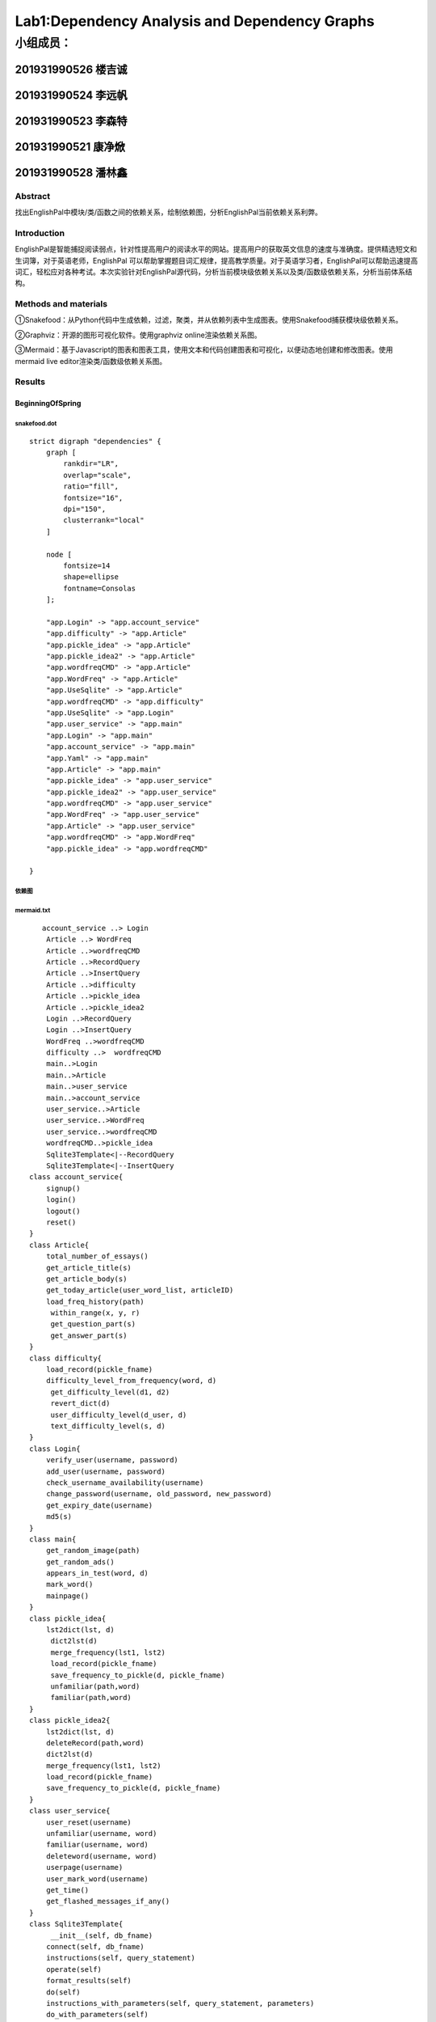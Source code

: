 .. EnglishPal documentation master file, created by
   sphinx-quickstart on Thu May 12 08:26:36 2022.
   You can adapt this file completely to your liking, but it should at least
   contain the root `toctree` directive.
Lab1:Dependency Analysis and Dependency Graphs
======================================
小组成员：
'''''''''
201931990526   楼吉诚
""""""""
201931990524   李远帆
""""""""
201931990523   李森特
""""""""
201931990521   康净焮
""""""""
201931990528   潘林鑫
""""""""

Abstract
--------

找出EnglishPal中模块/类/函数之间的依赖关系，绘制依赖图，分析EnglishPal当前依赖关系利弊。

Introduction
------------

EnglishPal是智能捕捉阅读弱点，针对性提高用户的阅读水平的网站。提高用户的获取英文信息的速度与准确度。提供精选短文和生词簿，对于英语老师，EnglishPal
可以帮助掌握题目词汇规律，提高教学质量。对于英语学习者，EnglishPal可以帮助迅速提高词汇，轻松应对各种考试。本次实验针对EnglishPal源代码，分析当前模块级依赖关系以及类/函数级依赖关系，分析当前体系结构。

Methods and materials
---------------------

①Snakefood：从Python代码中生成依赖，过滤，聚类，并从依赖列表中生成图表。使用Snakefood捕获模块级依赖关系。

②Graphviz：开源的图形可视化软件。使用graphviz online渲染依赖关系图。

③Mermaid：基于Javascript的图表和图表工具，使用文本和代码创建图表和可视化，以便动态地创建和修改图表。使用mermaid
live editor渲染类/函数级依赖关系图。

Results
-------

BeginningOfSpring
~~~~~~~~~~~~~~~~~

snakefood.dot
^^^^^^^^^^^^^

::

   strict digraph "dependencies" {
       graph [
           rankdir="LR",
           overlap="scale",
           ratio="fill",
           fontsize="16",
           dpi="150",
           clusterrank="local"
       ]

       node [
           fontsize=14
           shape=ellipse
           fontname=Consolas
       ];

       "app.Login" -> "app.account_service"
       "app.difficulty" -> "app.Article"
       "app.pickle_idea" -> "app.Article"
       "app.pickle_idea2" -> "app.Article"
       "app.wordfreqCMD" -> "app.Article"
       "app.WordFreq" -> "app.Article"
       "app.UseSqlite" -> "app.Article"
       "app.wordfreqCMD" -> "app.difficulty"
       "app.UseSqlite" -> "app.Login"
       "app.user_service" -> "app.main"
       "app.Login" -> "app.main"
       "app.account_service" -> "app.main"
       "app.Yaml" -> "app.main"
       "app.Article" -> "app.main"
       "app.pickle_idea" -> "app.user_service"
       "app.pickle_idea2" -> "app.user_service"
       "app.wordfreqCMD" -> "app.user_service"
       "app.WordFreq" -> "app.user_service"
       "app.Article" -> "app.user_service"
       "app.wordfreqCMD" -> "app.WordFreq"
       "app.pickle_idea" -> "app.wordfreqCMD"

   }

依赖图
^^^^^^^^^^^^^

.. image:: ../media/BeginningOfSpringDependency.svg

mermaid.txt
^^^^^^^^^^^^^

::

      account_service ..> Login
       Article ..> WordFreq
       Article ..>wordfreqCMD
       Article ..>RecordQuery
       Article ..>InsertQuery
       Article ..>difficulty
       Article ..>pickle_idea
       Article ..>pickle_idea2
       Login ..>RecordQuery
       Login ..>InsertQuery
       WordFreq ..>wordfreqCMD
       difficulty ..>  wordfreqCMD
       main..>Login
       main..>Article
       main..>user_service
       main..>account_service
       user_service..>Article
       user_service..>WordFreq
       user_service..>wordfreqCMD
       wordfreqCMD..>pickle_idea
       Sqlite3Template<|--RecordQuery
       Sqlite3Template<|--InsertQuery
   class account_service{
       signup()
       login()
       logout()
       reset()
   }
   class Article{
       total_number_of_essays()
       get_article_title(s)
       get_article_body(s)
       get_today_article(user_word_list, articleID)
       load_freq_history(path)
        within_range(x, y, r)
        get_question_part(s)
        get_answer_part(s)
   }
   class difficulty{
       load_record(pickle_fname)
       difficulty_level_from_frequency(word, d)
        get_difficulty_level(d1, d2)
        revert_dict(d)
        user_difficulty_level(d_user, d)
        text_difficulty_level(s, d)
   }
   class Login{
       verify_user(username, password)
       add_user(username, password)
       check_username_availability(username)
       change_password(username, old_password, new_password)
       get_expiry_date(username)
       md5(s)
   }
   class main{
       get_random_image(path)
       get_random_ads()
       appears_in_test(word, d)
       mark_word()
       mainpage()
   }
   class pickle_idea{
       lst2dict(lst, d)
        dict2lst(d)
        merge_frequency(lst1, lst2)
        load_record(pickle_fname)
        save_frequency_to_pickle(d, pickle_fname)
        unfamiliar(path,word)
        familiar(path,word)
   }
   class pickle_idea2{
       lst2dict(lst, d)
       deleteRecord(path,word)
       dict2lst(d)
       merge_frequency(lst1, lst2)
       load_record(pickle_fname)
       save_frequency_to_pickle(d, pickle_fname)
   }
   class user_service{
       user_reset(username)
       unfamiliar(username, word)
       familiar(username, word)
       deleteword(username, word)
       userpage(username)
       user_mark_word(username)
       get_time()
       get_flashed_messages_if_any()
   }
   class Sqlite3Template{
        __init__(self, db_fname)
       connect(self, db_fname)
       instructions(self, query_statement)
       operate(self)
       format_results(self)
       do(self)
       instructions_with_parameters(self, query_statement, parameters)
       do_with_parameters(self)
       operate_with_parameters(self)
   }
   class WordFreq{
       __init__(self, s)
       get_freq(self)
   }
   class wordfreqCMD{
       freq(fruit)
       youdao_link(s)
       file2str(fname)
       remove_punctuation(s)
       sort_in_descending_order(lst)
       sort_in_ascending_order(lst)
       make_html_page(lst, fname)

   }
   class RecordQuery{
        instructions(self, query)
        format_results(self)
        get_results(self)
   }
   class InsertQuery{
       instructions(self, query)
   }

类图
^^^^

.. image:: ../media/BeginningOfSpringClass.svg

ColdDew
^^^^^^^

snakefood.dot
^^^^^^^^^^^^^

::

   # This file was generated by snakefood3.

   strict digraph "dependencies" {
       graph [
               rankdir="LR",
               overlap="scale",
               ratio="fill",
               fontsize="16",
               dpi="150",
               clusterrank="local"
           ]

          node [
               fontsize=14
               shape=ellipse
               fontname=Consolas
          ];
       "app.wordfreqCMD" -> "app.difficulty"
       "app.UseSqlite" -> "app.main"
       "app.WordFreq" -> "app.main"
       "app.pickle_idea2" -> "app.main"
       "app.wordfreqCMD" -> "app.main"
       "app.pickle_idea" -> "app.main"
       "app.difficulty" -> "app.main"
       "app.wordfreqCMD" -> "app.WordFreq"
       "app.pickle_idea" -> "app.wordfreqCMD"
   }

依赖图
^^^^^^

.. image:: ../media/ColdDewDependency.svg

mermaid.txt
^^^^^^^^^^^

::

   classDiagram
         Sqlite3Template <|-- InsertQuery
         Sqlite3Template <|-- RecordQuery
         wordfreqCMD <.. difficulty
         WordFreq <.. main
         wordfreqCMD <.. main
         UseSqlite <.. main
         difficulty <.. main
         wordfreqCMD <.. WordFreq

       class Sqlite3Template{
           __init__():
           connect():
           instructions():
           operate():
           format_results():
           do():
           instructions_with_parameters():
           do_with_parameters():
           operate_with_parameters():

       }
       class InsertQuery{
           instructions():
       }
       class RecordQuery{
           instructions():
           format_results():
           get_results():
       }

       class WordFreq{
           __init__():
           get_freq():

       }
       class difficulty{
           load_record():
           difficulty_level_from_frequency():
           get_difficulty_level():
           revert_dict():
           user_difficulty_level():
           text_difficulty_level():

       }
       class wordfreqCMD{
           freq():
           youdao_link(): 
           file2str():
           remove_punctuation():
           sort_in_descending_order():
           sort_in_ascending_order():
           make_html_page():
       }
       class main{
           get_random_image():
           get_random_ads():
           total_number_of_essays():
           load_freq_history():
           verify_user():
           add_user():
           check_username_availability():
           get_expiry_date():
           within_range():
           get_article_title():
           get_article_body():
           get_today_article():
           appears_in_test():
           get_time():
           get_question_part():
           get_answer_part():
           get_flashed_messages_if_any():
           user_reset():
           mark_word():
           mainpage():
           user_mark_word():
           unfamiliar():
           familiar():
           deleteword():
           userpage():
           signup():
           login():
           logout():
       }
       class pickle_idea{
           lst2dict():
           dict2lst():
           merge_frequency():
           load_record():
           save_frequency_to_pickle():
           unfamiliar():
           familiar():

       }
       class pickle_idea2{
           lst2dict():
           deleteRecord():
           dict2lst():
           merge_frequency():
           load_record():
           save_frequency_to_pickle():
       }


类图
^^^^

.. image:: ../media/ColdDewClass.svg

Chapter 4
~~~~~~~~~

snakefood.doc
^^^^^^^^^^^^^

::

   # This file was generated by snakefood3.

   strict digraph "dependencies" {
       graph [
               rankdir="LR",
               overlap="scale",
               ratio="fill",
               fontsize="16",
               dpi="150",
               clusterrank="local"
           ]
       
          node [
               fontsize=14
               shape=ellipse
               fontname=Consolas
          ];
       "allocation.config" -> "allocation.adapters.notifications"
       "allocation.domain.model" -> "allocation.adapters.orm"
       "allocation.domain.events" -> "allocation.adapters.redis_eventpublisher"
       "allocation.config" -> "allocation.adapters.redis_eventpublisher"
       "allocation.domain.model" -> "allocation.adapters.repository"
       "allocation.adapters.orm" -> "allocation.adapters.repository"
       "allocation.domain.events" -> "allocation.domain.model"
       "allocation.domain.commands" -> "allocation.domain.model"
       "allocation.service_layer.handlers" -> "allocation.entrypoints.flask_app"
       "allocation.bootstrap" -> "allocation.entrypoints.flask_app"
       "allocation.domain.commands" -> "allocation.entrypoints.flask_app"
       "allocation.views" -> "allocation.entrypoints.flask_app"
       "allocation.bootstrap" -> "allocation.entrypoints.redis_eventconsumer"
       "allocation.domain.commands" -> "allocation.entrypoints.redis_eventconsumer"
       "allocation.config" -> "allocation.entrypoints.redis_eventconsumer"
       "allocation.domain.commands" -> "allocation.service_layer.handlers"
       "allocation.adapters.notifications" -> "allocation.service_layer.handlers"
       "allocation.domain.events" -> "allocation.service_layer.handlers"
       "allocation.domain.model" -> "allocation.service_layer.handlers"
       "allocation.service_layer.unit_of_work" -> "allocation.service_layer.handlers"
       "allocation.domain.events" -> "allocation.service_layer.messagebus"
       "allocation.domain.commands" -> "allocation.service_layer.messagebus"
       "allocation.service_layer.unit_of_work" -> "allocation.service_layer.messagebus"
       "allocation.adapters.repository" -> "allocation.service_layer.unit_of_work"
       "allocation.config" -> "allocation.service_layer.unit_of_work"
       "allocation.adapters.redis_eventpublisher" -> "allocation.bootstrap"
       "allocation.adapters.orm" -> "allocation.bootstrap"
       "allocation.service_layer.messagebus" -> "allocation.bootstrap"
       "allocation.service_layer.handlers" -> "allocation.bootstrap"
       "allocation.adapters.notifications" -> "allocation.bootstrap"
       "allocation.service_layer.unit_of_work" -> "allocation.bootstrap"
       "allocation.service_layer.unit_of_work" -> "allocation.views"
   }

依赖图
^^^^^^

.. image:: ../media/Chapter4Dependency.svg


mermaid.txt
^^^^^^^^^^^

::

   classDiagram
    class commands
    class InvalidSku
    class bootstrap
    class views
    class config
    class events
    class model
    class OrderLine
    class repository
    class flask_app{
        add_batch()
        allocate_endpoint()
        allocations_view_endpoint(orderid)
    }
    class redis_eventconsumer{
        main()
        handle_change_batch_quantity()
    }
    class handlers{
        add_batch()
        llocate()
        reallocate()
        change_batch_quantity()
        send_out_of_stock_notification()
        publish_allocated_event()
        add_allocation_to_read_mode()
        remove_allocation_from_read_model()
    }
    class messagebus{
        __init__()
        handle()
        handle_event()
        handle_command()
    }
    class AbstractUnitOfWork{
       __enter__()
       __exit__()
       commit()
       collect_new_events()
       _commit()
       rollback()
    }
    class SqlAlchemyUnitOfWork{
       __init__()
       __enter__()
       __exit__()
       _commit()
       rollback()
    }
    class unit_of_work
   unit_of_work *-- AbstractUnitOfWork
   unit_of_work *-- SqlAlchemyUnitOfWork
   handlers *-- InvalidSku
   flask_app ..> InvalidSku
   flask_app ..> commands
   flask_app ..> bootstrap
   flask_app ..> views
   redis_eventconsumer ..> config
   redis_eventconsumer ..> commands
   redis_eventconsumer ..> bootstrap
   handlers ..> commands
   handlers ..> events
   handlers ..> model
   handlers ..> OrderLine
   messagebus ..> commands
   messagebus ..> events
   unit_of_work ..> repository
   unit_of_work ..> config

类图
^^^^

.. image:: ../media/Chapter4Class.svg

架构利弊分析
~~~~~~~~~~~~

优点：重构后增加了Arcticle , Login,User_service
等模块，把原来分散在各个文件的操作统一管理封装，使其更符合业务逻辑。模块关系更加清晰，易于扩展。
缺点：冗余代码过多，增加项目复杂度。

--------------

Table 1
~~~~~~~

+--------------------------------------+---------+-------------------+
| question                             | ColdDew | BeginningOfSpring |
+======================================+=========+===================+
| Lines of code in main.py (excluding  | 498     | 114               |
| blank lines)                         |         |                   |
+--------------------------------------+---------+-------------------+
| Number of HTML files in folder       | 2       | 9                 |
| templates                            |         |                   |
+--------------------------------------+---------+-------------------+
| Has a service layer? Answer Yes or   | No      | Yes               |
| No.                                  |         |                   |
+--------------------------------------+---------+-------------------+
| Front-end and back-end coupling.     | Weak    | Strong            |
| Answer Strong or Weak.               |         |                   |
+--------------------------------------+---------+-------------------+
| Number of module-level dependencies  | 9       | 21                |
+--------------------------------------+---------+-------------------+

ColdDew : 2 BeginningOfSpring : 4

BeginningOfSpring 更容易理解和维护。 理由： 1.
BeginningOfSpring版本将原本全部堆积在main.py中的大量功能性代码进行了分类，这样在未来如果某项功能出现错误，可以更快地定位错误发生的位置。
2.
BeginningOfSpring版本将原本混杂在main.py中的html代码移出到template中，使代码更加简洁。

End
~~~

.. |image0| image:: https://github.com/ljc5432/EnglishPal/blob/main/image/BeginningOfSpringDependency.jpg?raw=true
.. |image1| image:: https://raw.githubusercontent.com/ljc5432/EnglishPal/main/image/BeginningOfSpringClass.svg
.. |image2| image:: https://raw.githubusercontent.com/ljc5432/EnglishPal/e6757d30ec0f8e3121f1a53bc7ffa73258b8cd9e/image/ColdDewDependency.svg
.. |image3| image:: https://raw.githubusercontent.com/ljc5432/EnglishPal/e6757d30ec0f8e3121f1a53bc7ffa73258b8cd9e/image/ColdDewClass.svg
.. |image4| image:: https://raw.githubusercontent.com/ljc5432/EnglishPal/e6757d30ec0f8e3121f1a53bc7ffa73258b8cd9e/image/Chapter4Dependency.svg
.. |image5| image:: https://raw.githubusercontent.com/ljc5432/EnglishPal/e6757d30ec0f8e3121f1a53bc7ffa73258b8cd9e/image/Chapter4Class.svg
